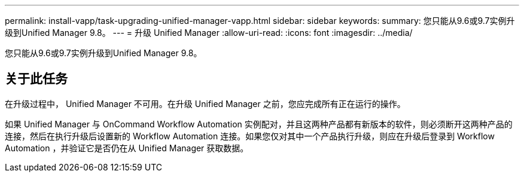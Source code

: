 ---
permalink: install-vapp/task-upgrading-unified-manager-vapp.html 
sidebar: sidebar 
keywords:  
summary: 您只能从9.6或9.7实例升级到Unified Manager 9.8。 
---
= 升级 Unified Manager
:allow-uri-read: 
:icons: font
:imagesdir: ../media/


[role="lead"]
您只能从9.6或9.7实例升级到Unified Manager 9.8。



== 关于此任务

在升级过程中， Unified Manager 不可用。在升级 Unified Manager 之前，您应完成所有正在运行的操作。

如果 Unified Manager 与 OnCommand Workflow Automation 实例配对，并且这两种产品都有新版本的软件，则必须断开这两种产品的连接，然后在执行升级后设置新的 Workflow Automation 连接。如果您仅对其中一个产品执行升级，则应在升级后登录到 Workflow Automation ，并验证它是否仍在从 Unified Manager 获取数据。
